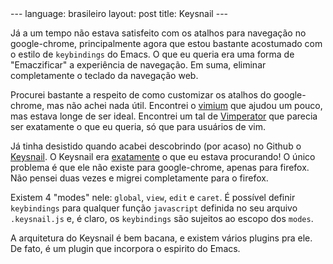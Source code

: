 #+OPTIONS: -*- eval: (org-jekyll-mode) -*-
#+AUTHOR: Renan Ranelli (renanranelli@gmail.com)
#+OPTIONS: toc:nil n:3
#+STARTUP: showall indent
#+STARTUP: oddeven
#+STARTUP: hidestars
#+BEGIN_HTML
---
language: brasileiro
layout: post
title: Keysnail
---
#+END_HTML

Já a um tempo não estava satisfeito com os atalhos para navegação no
google-chrome, principalmente agora que estou bastante acostumado com o estilo
de =keybindings= do Emacs. O que eu queria era uma forma de "Emaczificar" a
experiência de navegação. Em suma, eliminar completamente o teclado da navegação
web.

Procurei bastante a respeito de como customizar os atalhos do google-chrome, mas
não achei nada útil. Encontrei o [[https://chrome.google.com/webstore/detail/vimium/dbepggeogbaibhgnhhndojpepiihcmeb?hl=en][vimium]] que ajudou um pouco, mas estava longe de
ser ideal. Encontrei um tal de [[http://www.vimperator.org/][Vimperator]] que parecia ser exatamente o que eu
queria, só que para usuários de vim.

Já tinha desistido quando acabei descobrindo (por acaso) no Github o [[https://github.com/mooz/keysnail/wiki][Keysnail]]. O
Keysnail era _exatamente_ o que eu estava procurando! O único problema é que ele
não existe para google-chrome, apenas para firefox. Não pensei duas vezes e
migrei completamente para o firefox.

Existem 4 "modes" nele: =global=, =view=, =edit= e =caret=. É possível definir
=keybindings= para qualquer função =javascript= definida no seu arquivo
=.keysnail.js= e, é claro, os =keybindings= são sujeitos ao escopo dos =modes=.

A arquitetura do Keysnail é bem bacana, e existem vários plugins pra ele. De
fato, é um plugin que incorpora o espirito do Emacs.
